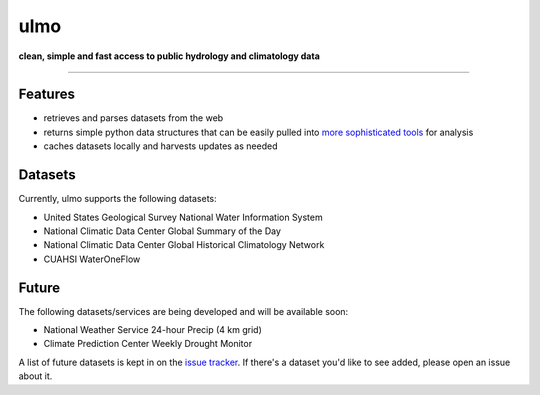 ulmo
====

**clean, simple and fast access to public hydrology and climatology data**

-----------

.. image:: https://secure.travis-ci.org/twdb/ulmo.png?branch=master
        :target: https://secure.travis-ci.org/twdb/ulmo


Features
--------

- retrieves and parses datasets from the web 
- returns simple python data structures that can be easily pulled into `more
  sophisticated tools`_ for analysis
- caches datasets locally and harvests updates as needed



Datasets
--------

Currently, ulmo supports the following datasets:

- United States Geological Survey National Water Information System 
- National Climatic Data Center Global Summary of the Day
- National Climatic Data Center Global Historical Climatology Network
- CUAHSI WaterOneFlow



Future
------

The following datasets/services are being developed and will be available soon:

- National Weather Service 24-hour Precip (4 km grid)
- Climate Prediction Center Weekly Drought Monitor



A list of future datasets is kept in on the `issue tracker`_. If there's a dataset
you'd like to see added, please open an issue about it.


.. _more sophisticated tools: http://pandas.pydata.org
.. _issue tracker: https://github.com/twdb/ulmo/issues?labels=new+dataset&state=open 
